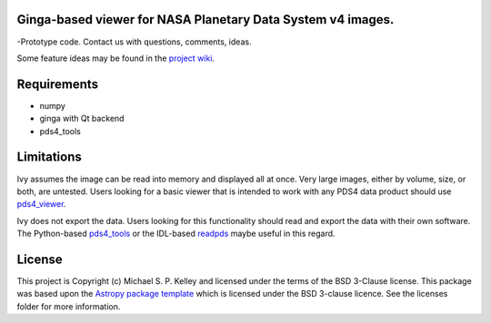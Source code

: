 Ginga-based viewer for NASA Planetary Data System v4 images.
------------------------------------------------------------

-Prototype code.  Contact us with questions, comments, ideas.

Some feature ideas may be found in the `project wiki <https://github.com/Small-Bodies-Node/pds4ivy/wiki>`_.

Requirements
------------
* numpy
* ginga with Qt backend
* pds4_tools

Limitations
-----------

Ivy assumes the image can be read into memory and displayed all at once.  Very large images, either by volume, size, or both, are untested.  Users looking for a basic viewer that is intended to work with any PDS4 data product should use `pds4_viewer <http://sbndev.astro.umd.edu/wiki/PDS4_Viewer>`_.

Ivy does not export the data.  Users looking for this functionality should read and export the data with their own software.  The Python-based `pds4_tools <http://sbndev.astro.umd.edu/wiki/Python_PDS4_Tools>`_ or the IDL-based `readpds <https://pdssbn.astro.umd.edu/tools/tools_readPDS.shtml>`_ maybe useful in this regard.

License
-------

This project is Copyright (c) Michael S. P. Kelley and licensed under
the terms of the BSD 3-Clause license. This package was based upon
the `Astropy package template <https://github.com/astropy/package-template>`_
which is licensed under the BSD 3-clause licence. See the licenses folder for
more information.
